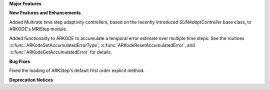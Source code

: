 **Major Features**

**New Features and Enhancements**

Added Multirate time step adaptivity controllers, based on the recently introduced
`SUNAdaptController` base class, to ARKODE's MRIStep module.

Added functionality to ARKODE to accumulate a temporal error
estimate over multiple time steps.  See the routines :c:func:`ARKodeSetAccumulatedErrorType`,
:c:func:`ARKodeResetAccumulatedError`, and :c:func:`ARKodeGetAccumulatedError` for details.

**Bug Fixes**

Fixed the loading of ARKStep's default first order explicit method.

**Deprecation Notices**
